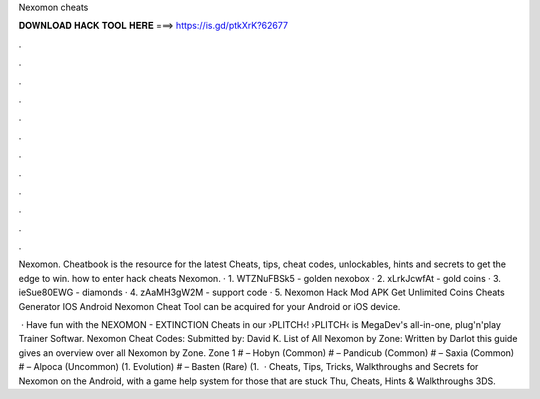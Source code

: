 Nexomon cheats



𝐃𝐎𝐖𝐍𝐋𝐎𝐀𝐃 𝐇𝐀𝐂𝐊 𝐓𝐎𝐎𝐋 𝐇𝐄𝐑𝐄 ===> https://is.gd/ptkXrK?62677



.



.



.



.



.



.



.



.



.



.



.



.

Nexomon. Cheatbook is the resource for the latest Cheats, tips, cheat codes, unlockables, hints and secrets to get the edge to win. how to enter hack cheats Nexomon. · 1. WTZNuFBSk5 - golden nexobox · 2. xLrkJcwfAt - gold coins · 3. ieSue80EWG - diamonds · 4. zAaMH3gW2M - support code · 5. Nexomon Hack Mod APK Get Unlimited Coins Cheats Generator IOS Android Nexomon Cheat Tool can be acquired for your Android or iOS device.

 · Have fun with the NEXOMON - EXTINCTION Cheats in our ›PLITCH‹!  ›PLITCH‹ is MegaDev's all-in-one, plug'n'play Trainer Softwar. Nexomon Cheat Codes: Submitted by: David K. List of All Nexomon by Zone: Written by Darlot this guide gives an overview over all Nexomon by Zone. Zone 1 # – Hobyn (Common) # – Pandicub (Common) # – Saxia (Common) # – Alpoca (Uncommon) (1. Evolution) # – Basten (Rare) (1.  · Cheats, Tips, Tricks, Walkthroughs and Secrets for Nexomon on the Android, with a game help system for those that are stuck Thu, Cheats, Hints & Walkthroughs 3DS.
